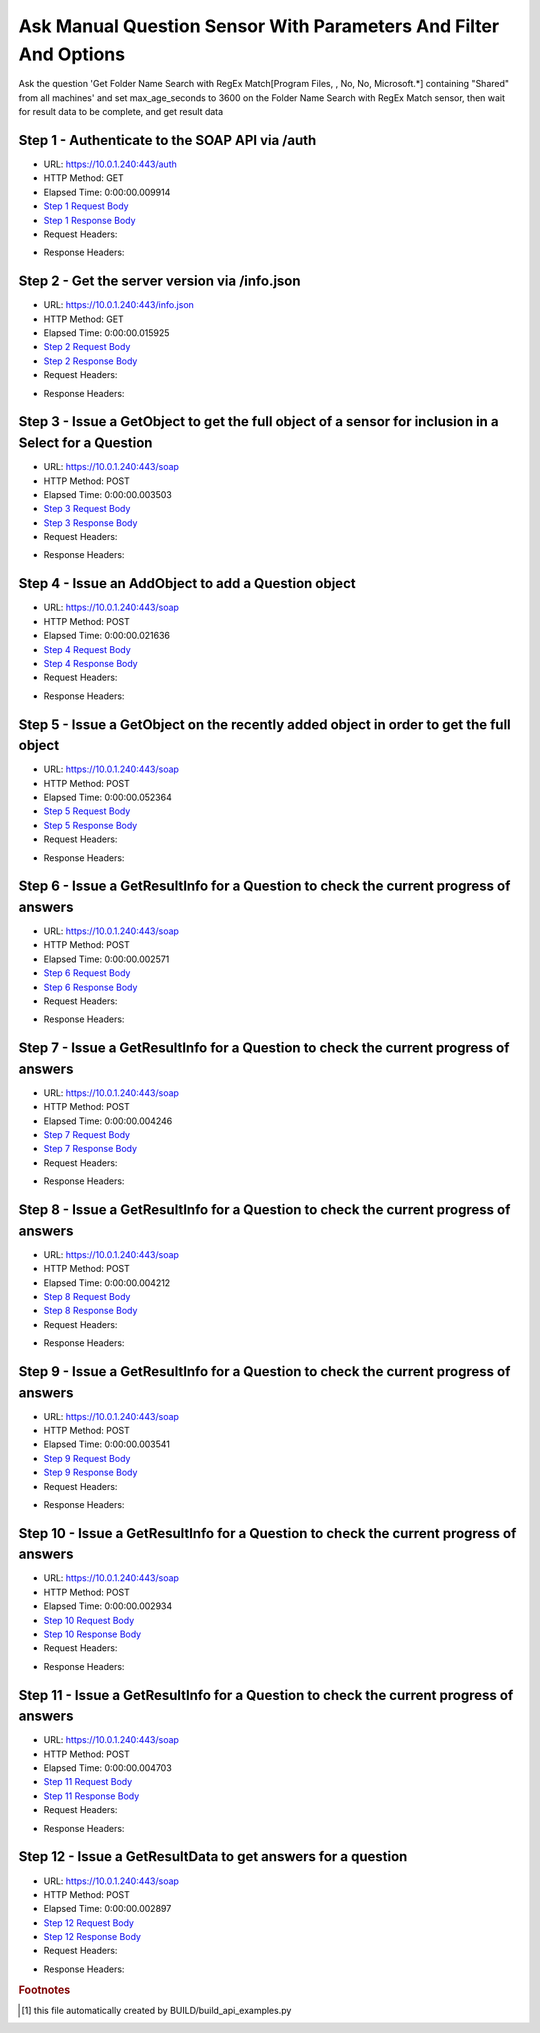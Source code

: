 
Ask Manual Question Sensor With Parameters And Filter And Options
==========================================================================================

Ask the question 'Get Folder Name Search with RegEx Match[Program Files, , No, No, Microsoft.*] containing "Shared" from all machines' and set max_age_seconds to 3600 on the Folder Name Search with RegEx Match sensor, then wait for result data to be complete, and get result data


Step 1 - Authenticate to the SOAP API via /auth
------------------------------------------------------------------------------------------------------------------------------------------------------------------------------------------------------------------------------------------------------------------------------------------------------------------------------------------------------------------------------------------------------------

* URL: https://10.0.1.240:443/auth
* HTTP Method: GET
* Elapsed Time: 0:00:00.009914
* `Step 1 Request Body <../../_static/soap_outputs/6.5.314.4301/ask_manual_question_sensor_with_parameters_and_filter_and_options_step_1_request.txt>`_
* `Step 1 Response Body <../../_static/soap_outputs/6.5.314.4301/ask_manual_question_sensor_with_parameters_and_filter_and_options_step_1_response.txt>`_

* Request Headers:

.. code-block:: json
    :linenos:

    
    {
      "Accept": "*/*", 
      "Accept-Encoding": "gzip, deflate", 
      "Connection": "keep-alive", 
      "User-Agent": "python-requests/2.7.0 CPython/2.7.10 Darwin/14.5.0", 
      "password": "VGFuaXVtMjAxNSE=", 
      "username": "QWRtaW5pc3RyYXRvcg=="
    }

* Response Headers:

.. code-block:: json
    :linenos:

    
    {
      "connection": "keep-alive", 
      "content-length": "135", 
      "content-type": "text/plain; charset=us-ascii"
    }


Step 2 - Get the server version via /info.json
------------------------------------------------------------------------------------------------------------------------------------------------------------------------------------------------------------------------------------------------------------------------------------------------------------------------------------------------------------------------------------------------------------

* URL: https://10.0.1.240:443/info.json
* HTTP Method: GET
* Elapsed Time: 0:00:00.015925
* `Step 2 Request Body <../../_static/soap_outputs/6.5.314.4301/ask_manual_question_sensor_with_parameters_and_filter_and_options_step_2_request.txt>`_
* `Step 2 Response Body <../../_static/soap_outputs/6.5.314.4301/ask_manual_question_sensor_with_parameters_and_filter_and_options_step_2_response.json>`_

* Request Headers:

.. code-block:: json
    :linenos:

    
    {
      "Accept": "*/*", 
      "Accept-Encoding": "gzip, deflate", 
      "Connection": "keep-alive", 
      "User-Agent": "python-requests/2.7.0 CPython/2.7.10 Darwin/14.5.0", 
      "session": "1-8133-2f23d765f79a2c299c2d76ee90b0c21a5d229ccc8deabbe2f498fb781d829296c5dc03568a4b628b9bb2871b4306b3f7769eab67f596e9c9ceb0844738eb559c"
    }

* Response Headers:

.. code-block:: json
    :linenos:

    
    {
      "connection": "keep-alive", 
      "content-length": "113885", 
      "content-type": "application/json"
    }


Step 3 - Issue a GetObject to get the full object of a sensor for inclusion in a Select for a Question
------------------------------------------------------------------------------------------------------------------------------------------------------------------------------------------------------------------------------------------------------------------------------------------------------------------------------------------------------------------------------------------------------------

* URL: https://10.0.1.240:443/soap
* HTTP Method: POST
* Elapsed Time: 0:00:00.003503
* `Step 3 Request Body <../../_static/soap_outputs/6.5.314.4301/ask_manual_question_sensor_with_parameters_and_filter_and_options_step_3_request.xml>`_
* `Step 3 Response Body <../../_static/soap_outputs/6.5.314.4301/ask_manual_question_sensor_with_parameters_and_filter_and_options_step_3_response.xml>`_

* Request Headers:

.. code-block:: json
    :linenos:

    
    {
      "Accept": "*/*", 
      "Accept-Encoding": "gzip", 
      "Connection": "keep-alive", 
      "Content-Length": "587", 
      "Content-Type": "text/xml; charset=utf-8", 
      "User-Agent": "python-requests/2.7.0 CPython/2.7.10 Darwin/14.5.0", 
      "session": "1-8133-2f23d765f79a2c299c2d76ee90b0c21a5d229ccc8deabbe2f498fb781d829296c5dc03568a4b628b9bb2871b4306b3f7769eab67f596e9c9ceb0844738eb559c"
    }

* Response Headers:

.. code-block:: json
    :linenos:

    
    {
      "connection": "keep-alive", 
      "content-encoding": "gzip", 
      "content-type": "text/xml;charset=UTF-8", 
      "transfer-encoding": "chunked"
    }


Step 4 - Issue an AddObject to add a Question object
------------------------------------------------------------------------------------------------------------------------------------------------------------------------------------------------------------------------------------------------------------------------------------------------------------------------------------------------------------------------------------------------------------

* URL: https://10.0.1.240:443/soap
* HTTP Method: POST
* Elapsed Time: 0:00:00.021636
* `Step 4 Request Body <../../_static/soap_outputs/6.5.314.4301/ask_manual_question_sensor_with_parameters_and_filter_and_options_step_4_request.xml>`_
* `Step 4 Response Body <../../_static/soap_outputs/6.5.314.4301/ask_manual_question_sensor_with_parameters_and_filter_and_options_step_4_response.xml>`_

* Request Headers:

.. code-block:: json
    :linenos:

    
    {
      "Accept": "*/*", 
      "Accept-Encoding": "gzip", 
      "Connection": "keep-alive", 
      "Content-Length": "1120", 
      "Content-Type": "text/xml; charset=utf-8", 
      "User-Agent": "python-requests/2.7.0 CPython/2.7.10 Darwin/14.5.0", 
      "session": "1-8133-2f23d765f79a2c299c2d76ee90b0c21a5d229ccc8deabbe2f498fb781d829296c5dc03568a4b628b9bb2871b4306b3f7769eab67f596e9c9ceb0844738eb559c"
    }

* Response Headers:

.. code-block:: json
    :linenos:

    
    {
      "connection": "keep-alive", 
      "content-length": "769", 
      "content-type": "text/xml;charset=UTF-8"
    }


Step 5 - Issue a GetObject on the recently added object in order to get the full object
------------------------------------------------------------------------------------------------------------------------------------------------------------------------------------------------------------------------------------------------------------------------------------------------------------------------------------------------------------------------------------------------------------

* URL: https://10.0.1.240:443/soap
* HTTP Method: POST
* Elapsed Time: 0:00:00.052364
* `Step 5 Request Body <../../_static/soap_outputs/6.5.314.4301/ask_manual_question_sensor_with_parameters_and_filter_and_options_step_5_request.xml>`_
* `Step 5 Response Body <../../_static/soap_outputs/6.5.314.4301/ask_manual_question_sensor_with_parameters_and_filter_and_options_step_5_response.xml>`_

* Request Headers:

.. code-block:: json
    :linenos:

    
    {
      "Accept": "*/*", 
      "Accept-Encoding": "gzip", 
      "Connection": "keep-alive", 
      "Content-Length": "494", 
      "Content-Type": "text/xml; charset=utf-8", 
      "User-Agent": "python-requests/2.7.0 CPython/2.7.10 Darwin/14.5.0", 
      "session": "1-8133-2f23d765f79a2c299c2d76ee90b0c21a5d229ccc8deabbe2f498fb781d829296c5dc03568a4b628b9bb2871b4306b3f7769eab67f596e9c9ceb0844738eb559c"
    }

* Response Headers:

.. code-block:: json
    :linenos:

    
    {
      "connection": "keep-alive", 
      "content-encoding": "gzip", 
      "content-type": "text/xml;charset=UTF-8", 
      "transfer-encoding": "chunked"
    }


Step 6 - Issue a GetResultInfo for a Question to check the current progress of answers
------------------------------------------------------------------------------------------------------------------------------------------------------------------------------------------------------------------------------------------------------------------------------------------------------------------------------------------------------------------------------------------------------------

* URL: https://10.0.1.240:443/soap
* HTTP Method: POST
* Elapsed Time: 0:00:00.002571
* `Step 6 Request Body <../../_static/soap_outputs/6.5.314.4301/ask_manual_question_sensor_with_parameters_and_filter_and_options_step_6_request.xml>`_
* `Step 6 Response Body <../../_static/soap_outputs/6.5.314.4301/ask_manual_question_sensor_with_parameters_and_filter_and_options_step_6_response.xml>`_

* Request Headers:

.. code-block:: json
    :linenos:

    
    {
      "Accept": "*/*", 
      "Accept-Encoding": "gzip", 
      "Connection": "keep-alive", 
      "Content-Length": "498", 
      "Content-Type": "text/xml; charset=utf-8", 
      "User-Agent": "python-requests/2.7.0 CPython/2.7.10 Darwin/14.5.0", 
      "session": "1-8133-2f23d765f79a2c299c2d76ee90b0c21a5d229ccc8deabbe2f498fb781d829296c5dc03568a4b628b9bb2871b4306b3f7769eab67f596e9c9ceb0844738eb559c"
    }

* Response Headers:

.. code-block:: json
    :linenos:

    
    {
      "connection": "keep-alive", 
      "content-encoding": "gzip", 
      "content-type": "text/xml;charset=UTF-8", 
      "transfer-encoding": "chunked"
    }


Step 7 - Issue a GetResultInfo for a Question to check the current progress of answers
------------------------------------------------------------------------------------------------------------------------------------------------------------------------------------------------------------------------------------------------------------------------------------------------------------------------------------------------------------------------------------------------------------

* URL: https://10.0.1.240:443/soap
* HTTP Method: POST
* Elapsed Time: 0:00:00.004246
* `Step 7 Request Body <../../_static/soap_outputs/6.5.314.4301/ask_manual_question_sensor_with_parameters_and_filter_and_options_step_7_request.xml>`_
* `Step 7 Response Body <../../_static/soap_outputs/6.5.314.4301/ask_manual_question_sensor_with_parameters_and_filter_and_options_step_7_response.xml>`_

* Request Headers:

.. code-block:: json
    :linenos:

    
    {
      "Accept": "*/*", 
      "Accept-Encoding": "gzip", 
      "Connection": "keep-alive", 
      "Content-Length": "498", 
      "Content-Type": "text/xml; charset=utf-8", 
      "User-Agent": "python-requests/2.7.0 CPython/2.7.10 Darwin/14.5.0", 
      "session": "1-8133-2f23d765f79a2c299c2d76ee90b0c21a5d229ccc8deabbe2f498fb781d829296c5dc03568a4b628b9bb2871b4306b3f7769eab67f596e9c9ceb0844738eb559c"
    }

* Response Headers:

.. code-block:: json
    :linenos:

    
    {
      "connection": "keep-alive", 
      "content-encoding": "gzip", 
      "content-type": "text/xml;charset=UTF-8", 
      "transfer-encoding": "chunked"
    }


Step 8 - Issue a GetResultInfo for a Question to check the current progress of answers
------------------------------------------------------------------------------------------------------------------------------------------------------------------------------------------------------------------------------------------------------------------------------------------------------------------------------------------------------------------------------------------------------------

* URL: https://10.0.1.240:443/soap
* HTTP Method: POST
* Elapsed Time: 0:00:00.004212
* `Step 8 Request Body <../../_static/soap_outputs/6.5.314.4301/ask_manual_question_sensor_with_parameters_and_filter_and_options_step_8_request.xml>`_
* `Step 8 Response Body <../../_static/soap_outputs/6.5.314.4301/ask_manual_question_sensor_with_parameters_and_filter_and_options_step_8_response.xml>`_

* Request Headers:

.. code-block:: json
    :linenos:

    
    {
      "Accept": "*/*", 
      "Accept-Encoding": "gzip", 
      "Connection": "keep-alive", 
      "Content-Length": "498", 
      "Content-Type": "text/xml; charset=utf-8", 
      "User-Agent": "python-requests/2.7.0 CPython/2.7.10 Darwin/14.5.0", 
      "session": "1-8133-2f23d765f79a2c299c2d76ee90b0c21a5d229ccc8deabbe2f498fb781d829296c5dc03568a4b628b9bb2871b4306b3f7769eab67f596e9c9ceb0844738eb559c"
    }

* Response Headers:

.. code-block:: json
    :linenos:

    
    {
      "connection": "keep-alive", 
      "content-encoding": "gzip", 
      "content-type": "text/xml;charset=UTF-8", 
      "transfer-encoding": "chunked"
    }


Step 9 - Issue a GetResultInfo for a Question to check the current progress of answers
------------------------------------------------------------------------------------------------------------------------------------------------------------------------------------------------------------------------------------------------------------------------------------------------------------------------------------------------------------------------------------------------------------

* URL: https://10.0.1.240:443/soap
* HTTP Method: POST
* Elapsed Time: 0:00:00.003541
* `Step 9 Request Body <../../_static/soap_outputs/6.5.314.4301/ask_manual_question_sensor_with_parameters_and_filter_and_options_step_9_request.xml>`_
* `Step 9 Response Body <../../_static/soap_outputs/6.5.314.4301/ask_manual_question_sensor_with_parameters_and_filter_and_options_step_9_response.xml>`_

* Request Headers:

.. code-block:: json
    :linenos:

    
    {
      "Accept": "*/*", 
      "Accept-Encoding": "gzip", 
      "Connection": "keep-alive", 
      "Content-Length": "498", 
      "Content-Type": "text/xml; charset=utf-8", 
      "User-Agent": "python-requests/2.7.0 CPython/2.7.10 Darwin/14.5.0", 
      "session": "1-8133-2f23d765f79a2c299c2d76ee90b0c21a5d229ccc8deabbe2f498fb781d829296c5dc03568a4b628b9bb2871b4306b3f7769eab67f596e9c9ceb0844738eb559c"
    }

* Response Headers:

.. code-block:: json
    :linenos:

    
    {
      "connection": "keep-alive", 
      "content-encoding": "gzip", 
      "content-type": "text/xml;charset=UTF-8", 
      "transfer-encoding": "chunked"
    }


Step 10 - Issue a GetResultInfo for a Question to check the current progress of answers
------------------------------------------------------------------------------------------------------------------------------------------------------------------------------------------------------------------------------------------------------------------------------------------------------------------------------------------------------------------------------------------------------------

* URL: https://10.0.1.240:443/soap
* HTTP Method: POST
* Elapsed Time: 0:00:00.002934
* `Step 10 Request Body <../../_static/soap_outputs/6.5.314.4301/ask_manual_question_sensor_with_parameters_and_filter_and_options_step_10_request.xml>`_
* `Step 10 Response Body <../../_static/soap_outputs/6.5.314.4301/ask_manual_question_sensor_with_parameters_and_filter_and_options_step_10_response.xml>`_

* Request Headers:

.. code-block:: json
    :linenos:

    
    {
      "Accept": "*/*", 
      "Accept-Encoding": "gzip", 
      "Connection": "keep-alive", 
      "Content-Length": "498", 
      "Content-Type": "text/xml; charset=utf-8", 
      "User-Agent": "python-requests/2.7.0 CPython/2.7.10 Darwin/14.5.0", 
      "session": "1-8133-2f23d765f79a2c299c2d76ee90b0c21a5d229ccc8deabbe2f498fb781d829296c5dc03568a4b628b9bb2871b4306b3f7769eab67f596e9c9ceb0844738eb559c"
    }

* Response Headers:

.. code-block:: json
    :linenos:

    
    {
      "connection": "keep-alive", 
      "content-encoding": "gzip", 
      "content-type": "text/xml;charset=UTF-8", 
      "transfer-encoding": "chunked"
    }


Step 11 - Issue a GetResultInfo for a Question to check the current progress of answers
------------------------------------------------------------------------------------------------------------------------------------------------------------------------------------------------------------------------------------------------------------------------------------------------------------------------------------------------------------------------------------------------------------

* URL: https://10.0.1.240:443/soap
* HTTP Method: POST
* Elapsed Time: 0:00:00.004703
* `Step 11 Request Body <../../_static/soap_outputs/6.5.314.4301/ask_manual_question_sensor_with_parameters_and_filter_and_options_step_11_request.xml>`_
* `Step 11 Response Body <../../_static/soap_outputs/6.5.314.4301/ask_manual_question_sensor_with_parameters_and_filter_and_options_step_11_response.xml>`_

* Request Headers:

.. code-block:: json
    :linenos:

    
    {
      "Accept": "*/*", 
      "Accept-Encoding": "gzip", 
      "Connection": "keep-alive", 
      "Content-Length": "498", 
      "Content-Type": "text/xml; charset=utf-8", 
      "User-Agent": "python-requests/2.7.0 CPython/2.7.10 Darwin/14.5.0", 
      "session": "1-8133-2f23d765f79a2c299c2d76ee90b0c21a5d229ccc8deabbe2f498fb781d829296c5dc03568a4b628b9bb2871b4306b3f7769eab67f596e9c9ceb0844738eb559c"
    }

* Response Headers:

.. code-block:: json
    :linenos:

    
    {
      "connection": "keep-alive", 
      "content-encoding": "gzip", 
      "content-type": "text/xml;charset=UTF-8", 
      "transfer-encoding": "chunked"
    }


Step 12 - Issue a GetResultData to get answers for a question
------------------------------------------------------------------------------------------------------------------------------------------------------------------------------------------------------------------------------------------------------------------------------------------------------------------------------------------------------------------------------------------------------------

* URL: https://10.0.1.240:443/soap
* HTTP Method: POST
* Elapsed Time: 0:00:00.002897
* `Step 12 Request Body <../../_static/soap_outputs/6.5.314.4301/ask_manual_question_sensor_with_parameters_and_filter_and_options_step_12_request.xml>`_
* `Step 12 Response Body <../../_static/soap_outputs/6.5.314.4301/ask_manual_question_sensor_with_parameters_and_filter_and_options_step_12_response.xml>`_

* Request Headers:

.. code-block:: json
    :linenos:

    
    {
      "Accept": "*/*", 
      "Accept-Encoding": "gzip", 
      "Connection": "keep-alive", 
      "Content-Length": "526", 
      "Content-Type": "text/xml; charset=utf-8", 
      "User-Agent": "python-requests/2.7.0 CPython/2.7.10 Darwin/14.5.0", 
      "session": "1-8133-2f23d765f79a2c299c2d76ee90b0c21a5d229ccc8deabbe2f498fb781d829296c5dc03568a4b628b9bb2871b4306b3f7769eab67f596e9c9ceb0844738eb559c"
    }

* Response Headers:

.. code-block:: json
    :linenos:

    
    {
      "connection": "keep-alive", 
      "content-encoding": "gzip", 
      "content-type": "text/xml;charset=UTF-8", 
      "transfer-encoding": "chunked"
    }


.. rubric:: Footnotes

.. [#] this file automatically created by BUILD/build_api_examples.py
